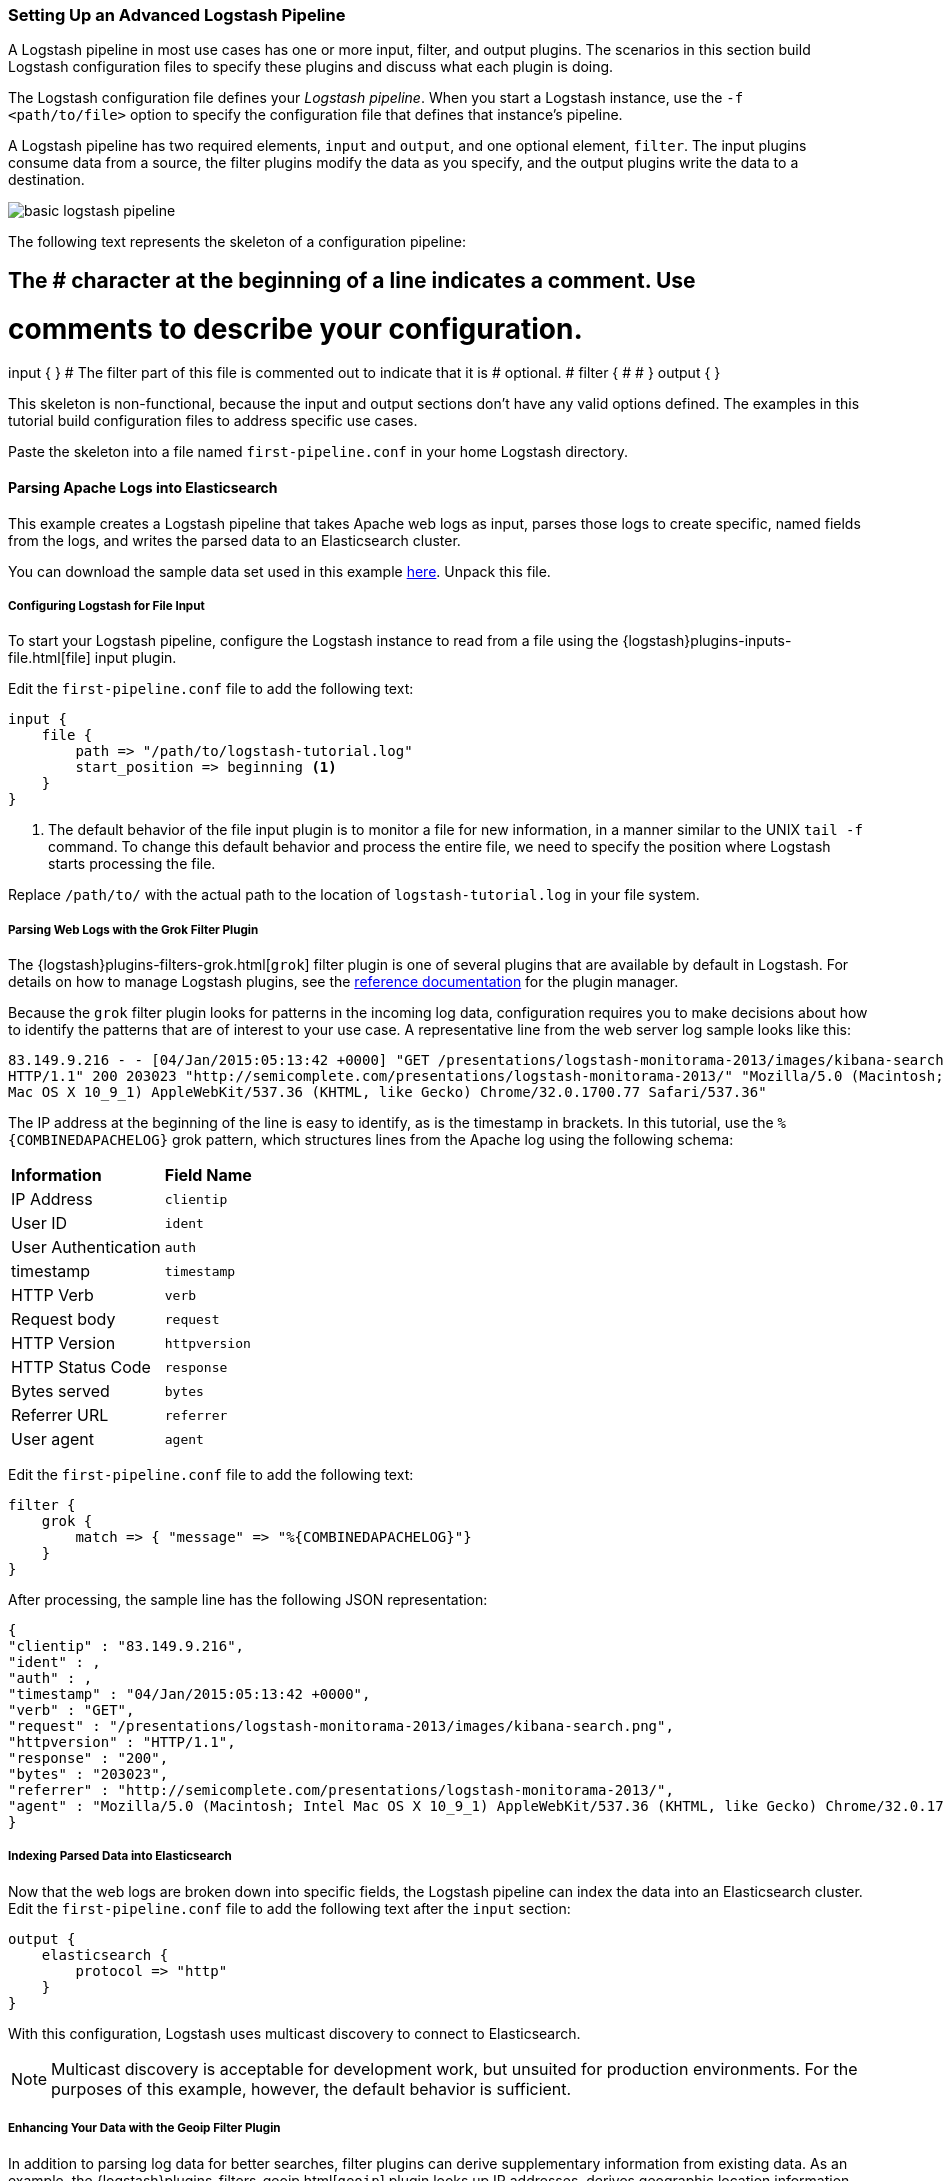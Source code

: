 [[advanced-pipeline]]
=== Setting Up an Advanced Logstash Pipeline

A Logstash pipeline in most use cases has one or more input, filter, and output plugins. The scenarios in this section 
build Logstash configuration files to specify these plugins and discuss what each plugin is doing.

The Logstash configuration file defines your _Logstash pipeline_. When you start a Logstash instance, use the 
`-f <path/to/file>` option to specify the configuration file that defines that instance’s pipeline.

A Logstash pipeline has two required elements, `input` and `output`, and one optional element, `filter`. The input 
plugins consume data from a source, the filter plugins modify the data as you specify, and the output plugins write 
the data to a destination.

image::static/images/basic_logstash_pipeline.png[]

The following text represents the skeleton of a configuration pipeline:

[source,shell]
# The # character at the beginning of a line indicates a comment. Use
# comments to describe your configuration.
input {
}
# The filter part of this file is commented out to indicate that it is
# optional.
# filter {
# 
# }
output {
}

This skeleton is non-functional, because the input and output sections don’t have any valid options defined. The 
examples in this tutorial build configuration files to address specific use cases.

Paste the skeleton into a file named `first-pipeline.conf` in your home Logstash directory.

[[parsing-into-es]]
==== Parsing Apache Logs into Elasticsearch

This example creates a Logstash pipeline that takes Apache web logs as input, parses those logs to create specific, 
named fields from the logs, and writes the parsed data to an Elasticsearch cluster.

You can download the sample data set used in this example 
https://download.elastic.co/demos/logstash/gettingstarted/logstash-tutorial.log.gz[here]. Unpack this file.

[float]
[[configuring-file-input]]
===== Configuring Logstash for File Input

To start your Logstash pipeline, configure the Logstash instance to read from a file using the 
{logstash}plugins-inputs-file.html[file] input plugin.

Edit the `first-pipeline.conf` file to add the following text:

[source,json]
input {
    file {
        path => "/path/to/logstash-tutorial.log"
        start_position => beginning <1>
    }
}

<1> The default behavior of the file input plugin is to monitor a file for new information, in a manner similar to the 
UNIX `tail -f` command. To change this default behavior and process the entire file, we need to specify the position 
where Logstash starts processing the file.

Replace `/path/to/` with the actual path to the location of `logstash-tutorial.log` in your file system.

[float]
[[configuring-grok-filter]]
===== Parsing Web Logs with the Grok Filter Plugin

The {logstash}plugins-filters-grok.html[`grok`] filter plugin is one of several plugins that are available by default in 
Logstash. For details on how to manage Logstash plugins, see the <<working-with-plugins,reference documentation>> for 
the plugin manager.

Because the `grok` filter plugin looks for patterns in the incoming log data, configuration requires you to make 
decisions about how to identify the patterns that are of interest to your use case. A representative line from the web 
server log sample looks like this:

[source,shell]
83.149.9.216 - - [04/Jan/2015:05:13:42 +0000] "GET /presentations/logstash-monitorama-2013/images/kibana-search.png 
HTTP/1.1" 200 203023 "http://semicomplete.com/presentations/logstash-monitorama-2013/" "Mozilla/5.0 (Macintosh; Intel 
Mac OS X 10_9_1) AppleWebKit/537.36 (KHTML, like Gecko) Chrome/32.0.1700.77 Safari/537.36"

The IP address at the beginning of the line is easy to identify, as is the timestamp in brackets. In this tutorial, use 
the `%{COMBINEDAPACHELOG}` grok pattern, which structures lines from the Apache log using the following schema:

[horizontal]
*Information*:: *Field Name*
IP Address:: `clientip`
User ID:: `ident`
User Authentication:: `auth`
timestamp:: `timestamp`
HTTP Verb:: `verb`
Request body:: `request`
HTTP Version:: `httpversion`
HTTP Status Code:: `response`
Bytes served:: `bytes`
Referrer URL:: `referrer`
User agent:: `agent`

Edit the `first-pipeline.conf` file to add the following text:

[source,json]
filter {
    grok {
        match => { "message" => "%{COMBINEDAPACHELOG}"}
    }
}

After processing, the sample line has the following JSON representation:

[source,json]
{
"clientip" : "83.149.9.216",
"ident" : ,
"auth" : , 
"timestamp" : "04/Jan/2015:05:13:42 +0000",
"verb" : "GET",
"request" : "/presentations/logstash-monitorama-2013/images/kibana-search.png",
"httpversion" : "HTTP/1.1",
"response" : "200",
"bytes" : "203023",
"referrer" : "http://semicomplete.com/presentations/logstash-monitorama-2013/",
"agent" : "Mozilla/5.0 (Macintosh; Intel Mac OS X 10_9_1) AppleWebKit/537.36 (KHTML, like Gecko) Chrome/32.0.1700.77 Safari/537.36"
}

[float]
[[indexing-parsed-data-into-elasticsearch]]
===== Indexing Parsed Data into Elasticsearch

Now that the web logs are broken down into specific fields, the Logstash pipeline can index the data into an 
Elasticsearch cluster. Edit the `first-pipeline.conf` file to add the following text after the `input` section:

[source,json]
output {
    elasticsearch {
        protocol => "http"
    }
}

With this configuration, Logstash uses multicast discovery to connect to Elasticsearch. 

NOTE: Multicast discovery is acceptable for development work, but unsuited for production environments. For the 
purposes of this example, however, the default behavior is sufficient.

[float]
[[configuring-geoip-plugin]]
===== Enhancing Your Data with the Geoip Filter Plugin

In addition to parsing log data for better searches, filter plugins can derive supplementary information from existing 
data. As an example, the {logstash}plugins-filters-geoip.html[`geoip`] plugin looks up IP addresses, derives geographic 
location information from the addresses, and adds that location information to the logs.

Configure your Logstash instance to use the `geoip` filter plugin by adding the following lines to the `filter` section 
of the `first-pipeline.conf` file:

[source,json]
geoip {
    source => "clientip"
}

The `geoip` plugin configuration requires data that is already defined as separate fields. Make sure that the `geoip` 
section is after the `grok` section of the configuration file.

Specify the name of the field that contains the IP address to look up. In this tutorial, the field name is `clientip`.

[float]
[[testing-initial-pipeline]]
===== Testing Your Initial Pipeline

At this point, your `first-pipeline.conf` file has input, filter, and output sections properly configured, and looks
like this:

[source,json]
input {
    file {
        path => "/Users/palecur/logstash-1.5.2/logstash-tutorial-dataset"
        start_position => beginning
    }
}
filter {
    grok {
        match => { "message" => "%{COMBINEDAPACHELOG}"}
    }
    geoip {
        source => "clientip"
    }
}
output {
    elasticsearch {
        protocol => "http"
    }
    stdout {}
}

To verify your configuration, run the following command:

[source,shell]
bin/logstash -f first-pipeline.conf --configtest

The `--configtest` option parses your configuration file and reports any errors. When the configuration file passes
the configuration test, start Logstash with the following command:

[source,shell]
bin/logstash -f first-pipeline.conf

Try a test query to Elasticsearch based on the fields created by the `grok` filter plugin:

[source,shell]
curl -XGET 'localhost:9200/logstash-$DATE/_search?q=response=200'

Replace $DATE with the current date, in YYYY.MM.DD format.

Since our sample has just one 200 HTTP response, we get one hit back:

[source,json]
{"took":2,
"timed_out":false,
"_shards":{"total":5,
  "successful":5,
  "failed":0},
"hits":{"total":1,
  "max_score":1.5351382,
  "hits":[{"_index":"logstash-2015.07.30",
    "_type":"logs",
    "_id":"AU7gqOky1um3U6ZomFaF",
    "_score":1.5351382,
    "_source":{"message":"83.149.9.216 - - [04/Jan/2015:05:13:45 +0000] \"GET /presentations/logstash-monitorama-2013/images/frontend-response-codes.png HTTP/1.1\" 200 52878 \"http://semicomplete.com/presentations/logstash-monitorama-2013/\" \"Mozilla/5.0 (Macintosh; Intel Mac OS X 10_9_1) AppleWebKit/537.36 (KHTML, like Gecko) Chrome/32.0.1700.77 Safari/537.36\"",
      "@version":"1",
      "@timestamp":"2015-07-30T20:30:41.265Z",
      "host":"localhost",
      "path":"/path/to/logstash-tutorial-dataset",
      "clientip":"83.149.9.216",
      "ident":"-",
      "auth":"-",
      "timestamp":"04/Jan/2015:05:13:45 +0000",
      "verb":"GET",
      "request":"/presentations/logstash-monitorama-2013/images/frontend-response-codes.png",
      "httpversion":"1.1",
      "response":"200",
      "bytes":"52878",
      "referrer":"\"http://semicomplete.com/presentations/logstash-monitorama-2013/\"",
      "agent":"\"Mozilla/5.0 (Macintosh; Intel Mac OS X 10_9_1) AppleWebKit/537.36 (KHTML, like Gecko) Chrome/32.0.1700.77 Safari/537.36\""
      }
    }]
  }
}

Try another search for the geographic information derived from the IP address:

[source,shell]
curl -XGET 'localhost:9200/logstash-$DATE/_search?q=geoip.city_name=Buffalo'

Replace $DATE with the current date, in YYYY.MM.DD format.

Only one of the log entries comes from Buffalo, so the query produces a single response:

[source,json]
{"took":3,
"timed_out":false,
"_shards":{
  "total":5,
  "successful":5,
  "failed":0},
"hits":{"total":1,
  "max_score":1.03399,
  "hits":[{"_index":"logstash-2015.07.31",
    "_type":"logs",
    "_id":"AU7mK3CVSiMeBsJ0b_EP",
    "_score":1.03399,
    "_source":{
      "message":"108.174.55.234 - - [04/Jan/2015:05:27:45 +0000] \"GET /?flav=rss20 HTTP/1.1\" 200 29941 \"-\" \"-\"",
      "@version":"1",
      "@timestamp":"2015-07-31T22:11:22.347Z",
      "host":"localhost",
      "path":"/path/to/logstash-tutorial-dataset",
      "clientip":"108.174.55.234",
      "ident":"-",
      "auth":"-",
      "timestamp":"04/Jan/2015:05:27:45 +0000",
      "verb":"GET",
      "request":"/?flav=rss20",
      "httpversion":"1.1",
      "response":"200",
      "bytes":"29941",
      "referrer":"\"-\"",
      "agent":"\"-\"",
      "geoip":{
        "ip":"108.174.55.234",
        "country_code2":"US",
        "country_code3":"USA",
        "country_name":"United States",
        "continent_code":"NA",
        "region_name":"NY",
        "city_name":"Buffalo",
        "postal_code":"14221",
        "latitude":42.9864,
        "longitude":-78.7279,
        "dma_code":514,
        "area_code":716,
        "timezone":"America/New_York",
        "real_region_name":"New York",
        "location":[-78.7279,42.9864]
      }
    }
  }]
 }
}

[[multiple-input-output-plugins]]
==== Multiple Input and Output Plugins

The information you need to manage often comes from several disparate sources, and use cases can require multiple 
destinations for your data. Your Logstash pipeline can use multiple input and output plugins to handle these 
requirements.

This example creates a Logstash pipeline that takes input from a Twitter feed and the Logstash Forwarder client, then 
sends the information to an Elasticsearch cluster as well as writing the information directly to a file.

[float]
[[twitter-configuration]]
===== Reading from a Twitter feed

To add a Twitter feed, you need several pieces of information:

* A _consumer_ key, which uniquely identifies your Twitter app, which is Logstash in this case.
* A _consumer secret_, which serves as the password for your Twitter app.
* One or more _keywords_ to search in the incoming feed.
* An _oauth token_, which identifies the Twitter account using this app.
* An _oauth token secret_, which serves as the password of the Twitter account.

Visit https://dev.twitter.com/apps to set up a Twitter account and generate your consumer key and secret, as well as 
your OAuth token and secret.

Use this information to add the following lines to the `input` section of the `first-pipeline.conf` file:

[source,json]
twitter {
    consumer_key =>
    consumer_secret =>
    keywords =>
    oauth_token =>
    oauth_token_secret => 
}

[float]
[[configuring-lsf]]
===== The Logstash Forwarder

The https://github.com/elastic/logstash-forwarder[Logstash Forwarder] is a lightweight, resource-friendly tool that 
collects logs from files on the server and forwards these logs to your Logstash instance for processing. The 
Logstash Forwarder uses a secure protocol called _lumberjack_ to communicate with your Logstash instance. The 
lumberjack protocol is designed for reliability and low latency. The Logstash Forwarder uses the computing resources of 
the machine hosting the source data, and the Lumberjack input plugin minimizes the resource demands on the Logstash 
instance.

NOTE: In a typical use case, the Logstash Forwarder client runs on a separate machine from the machine running your 
Logstash instance. For the purposes of this tutorial, both Logstash and the Logstash Forwarder will be running on the
same machine.

Default Logstash configuration includes the {logstash}plugins-inputs-lumberjack.html[Lumberjack input plugin], which is 
designed to be resource-friendly. To install the Logstash Forwarder on your data source machine, install the 
appropriate package from the main Logstash https://www.elastic.co/downloads/logstash[product page].

Create a configuration file for the Logstash Forwarder similar to the following example:

[source,json]
--------------------------------------------------------------------------------
{
    "network": {
        "servers": [ "localhost:5043" ],
        "ssl ca": "/path/to/localhost.crt", <1>
        "timeout": 15
    },
    "files": [
        {
            "paths": [
                "/path/to/sample-log" <2>
            ],
            "fields": { "type": "apache" }
        }
    ]
}
--------------------------------------------------------------------------------

<1> Path to the SSL certificate for the Logstash instance.
<2> Path to the file or files that the Logstash Forwarder processes.

Save this configuration file as `logstash-forwarder.conf`. 

Configure your Logstash instance to use the Lumberjack input plugin by adding the following lines to the `input` section 
of the `first-pipeline.conf` file:

[source,json]
lumberjack {
    port => "5043"
    ssl_certificate => "/path/to/ssl-cert" <1>
    ssl_key => "/path/to/ssl-key" <2>
}

<1> Path to the SSL certificate that the Logstash instance uses to authenticate itself to Logstash Forwarder.
<2> Path to the key for the SSL certificate.

[float]
[[logstash-file-output]]
===== Writing Logstash Data to a File

You can configure your Logstash pipeline to write data directly to a file with the 
{logstash}plugins-outputs-file.html[`file`] output plugin.

Configure your Logstash instance to use the `file` output plugin by adding the following lines to the `output` section 
of the `first-pipeline.conf` file:

[source,json]
file {
    path => /path/to/target/file
}

[float]
[[multiple-es-nodes]]
===== Writing to multiple Elasticsearch nodes

Writing to multiple Elasticsearch nodes lightens the resource demands on a given Elasticsearch node, as well as 
providing redundant points of entry into the cluster when a particular node is unavailable.

To configure your Logstash instance to write to multiple Elasticsearch nodes, edit the output section of the `first-pipeline.conf` file to read:

[source,json]
--------------------------------------------------------------------------------
output {
    elasticsearch {
        protocol => "http"
        host => ["IP Address 1", "IP Address 2", "IP Address 3"]
    }
}
--------------------------------------------------------------------------------

Use the IP addresses of three non-master nodes in your Elasticsearch cluster in the host line. When the `host` 
parameter lists multiple IP addresses, Logstash load-balances requests across the list of addresses.

[float]
[[testing-second-pipeline]]
===== Testing the Pipeline

At this point, your `first-pipeline.conf` file looks like this:

[source,json]
--------------------------------------------------------------------------------
input {
    twitter {
        consumer_key =>
        consumer_secret =>
        keywords =>
        oauth_token =>
        oauth_token_secret =>
    }
    lumberjack {
        port => "5043"
        ssl_certificate => "/path/to/ssl-cert"
        ssl_key => "/path/to/ssl-key"
    }
}
output {
    elasticsearch {
        protocol => "http"
        host => ["IP Address 1", "IP Address 2", "IP Address 3"]
    }
    file {
        path => /path/to/target/file
    }
}
--------------------------------------------------------------------------------

Logstash is consuming data from the Twitter feed you configured, receiving data from the Logstash Forwarder, and 
indexing this information to three nodes in an Elasticsearch cluster as well as writing to a file.

At the data source machine, run the Logstash Forwarder with the following command:

[source,shell]
logstash-forwarder -config logstash-forwarder.conf

Logstash Forwarder will attempt to connect on port 5403. Until Logstash starts with an active Lumberjack plugin, there 
won’t be any answer on that port, so any messages you see regarding failure to connect on that port are normal for now.

To verify your configuration, run the following command:

[source,shell]
bin/logstash -f first-pipeline.conf --configtest

The `--configtest` option parses your configuration file and reports any errors. When the configuration file passes
the configuration test, start Logstash with the following command:

[source,shell]
bin/logstash -f first-pipeline.conf

Use the `grep` utility to search in the target file to verify that information is present:

[source,shell]
grep Mozilla /path/to/target/file

Run an Elasticsearch query to find the same information in the Elasticsearch cluster:

[source,shell]
curl -XGET 'localhost:9200/logstash-2015.07.30/_search?q=agent=Mozilla'
